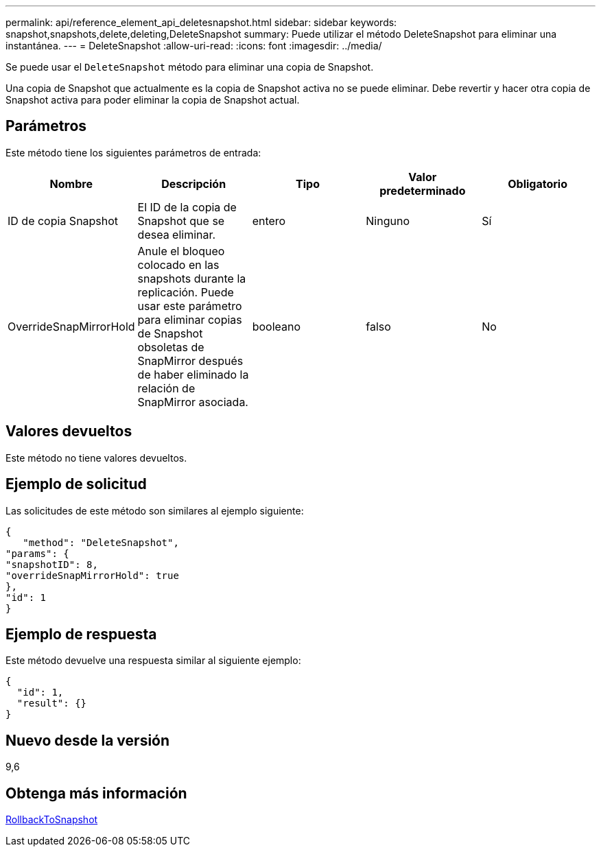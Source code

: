---
permalink: api/reference_element_api_deletesnapshot.html 
sidebar: sidebar 
keywords: snapshot,snapshots,delete,deleting,DeleteSnapshot 
summary: Puede utilizar el método DeleteSnapshot para eliminar una instantánea. 
---
= DeleteSnapshot
:allow-uri-read: 
:icons: font
:imagesdir: ../media/


[role="lead"]
Se puede usar el `DeleteSnapshot` método para eliminar una copia de Snapshot.

Una copia de Snapshot que actualmente es la copia de Snapshot activa no se puede eliminar. Debe revertir y hacer otra copia de Snapshot activa para poder eliminar la copia de Snapshot actual.



== Parámetros

Este método tiene los siguientes parámetros de entrada:

|===
| Nombre | Descripción | Tipo | Valor predeterminado | Obligatorio 


 a| 
ID de copia Snapshot
 a| 
El ID de la copia de Snapshot que se desea eliminar.
 a| 
entero
 a| 
Ninguno
 a| 
Sí



 a| 
OverrideSnapMirrorHold
 a| 
Anule el bloqueo colocado en las snapshots durante la replicación. Puede usar este parámetro para eliminar copias de Snapshot obsoletas de SnapMirror después de haber eliminado la relación de SnapMirror asociada.
 a| 
booleano
 a| 
falso
 a| 
No

|===


== Valores devueltos

Este método no tiene valores devueltos.



== Ejemplo de solicitud

Las solicitudes de este método son similares al ejemplo siguiente:

[listing]
----
{
   "method": "DeleteSnapshot",
"params": {
"snapshotID": 8,
"overrideSnapMirrorHold": true
},
"id": 1
}
----


== Ejemplo de respuesta

Este método devuelve una respuesta similar al siguiente ejemplo:

[listing]
----
{
  "id": 1,
  "result": {}
}
----


== Nuevo desde la versión

9,6



== Obtenga más información

xref:reference_element_api_rollbacktosnapshot.adoc[RollbackToSnapshot]
